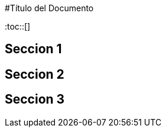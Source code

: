 :toc: macro
:toc-title: Tabla de Contenidos

#Título del Documento

:toc::[]

## Seccion 1
## Seccion 2
## Seccion 3

